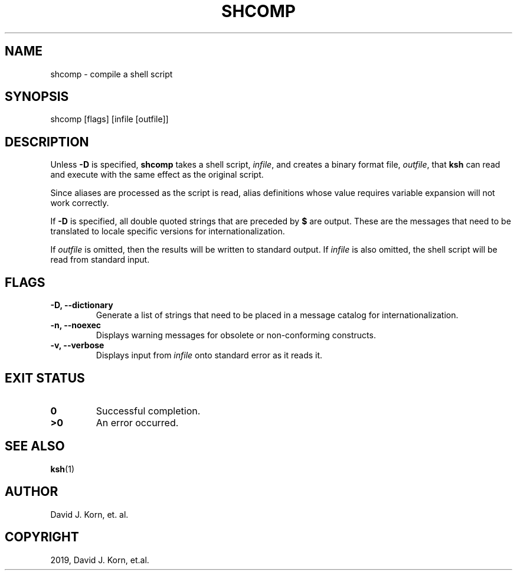 .\" Man page generated from reStructuredText.
.
.TH "SHCOMP" "1" "Oct 03, 2019" "" "Korn Shell"
.SH NAME
shcomp \- compile a shell script
.
.nr rst2man-indent-level 0
.
.de1 rstReportMargin
\\$1 \\n[an-margin]
level \\n[rst2man-indent-level]
level margin: \\n[rst2man-indent\\n[rst2man-indent-level]]
-
\\n[rst2man-indent0]
\\n[rst2man-indent1]
\\n[rst2man-indent2]
..
.de1 INDENT
.\" .rstReportMargin pre:
. RS \\$1
. nr rst2man-indent\\n[rst2man-indent-level] \\n[an-margin]
. nr rst2man-indent-level +1
.\" .rstReportMargin post:
..
.de UNINDENT
. RE
.\" indent \\n[an-margin]
.\" old: \\n[rst2man-indent\\n[rst2man-indent-level]]
.nr rst2man-indent-level -1
.\" new: \\n[rst2man-indent\\n[rst2man-indent-level]]
.in \\n[rst2man-indent\\n[rst2man-indent-level]]u
..
.SH SYNOPSIS
.nf
shcomp [flags] [infile [outfile]]
.fi
.sp
.SH DESCRIPTION
.sp
Unless \fB\-D\fP is specified, \fBshcomp\fP takes a shell script, \fIinfile\fP, and creates a binary format file, \fIoutfile\fP, that \fBksh\fP can read and execute with the same effect as the original script.
.sp
Since aliases are processed as the script is read, alias definitions whose value requires variable expansion will not work correctly.
.sp
If \fB\-D\fP is specified, all double quoted strings that are preceded by \fB$\fP are output.  These are the messages that need to be translated to locale specific versions for internationalization.
.sp
If \fIoutfile\fP is omitted, then the results will be written to standard output.  If \fIinfile\fP is also omitted, the shell script will be read from standard input.
.SH FLAGS
.INDENT 0.0
.TP
.B \-D, \-\-dictionary
Generate a list of strings that need to be placed in
a message catalog for internationalization.
.TP
.B \-n, \-\-noexec
Displays warning messages for obsolete or non\-conforming constructs.
.TP
.B \-v, \-\-verbose
Displays input from \fIinfile\fP onto standard error as it reads it.
.UNINDENT
.SH EXIT STATUS
.INDENT 0.0
.TP
.B 0
Successful completion.
.TP
.B >0
An error occurred.
.UNINDENT
.SH SEE ALSO
.sp
\fBksh\fP(1)
.SH AUTHOR
David J. Korn, et. al.
.SH COPYRIGHT
2019, David J. Korn, et.al.
.\" Generated by docutils manpage writer.
.
